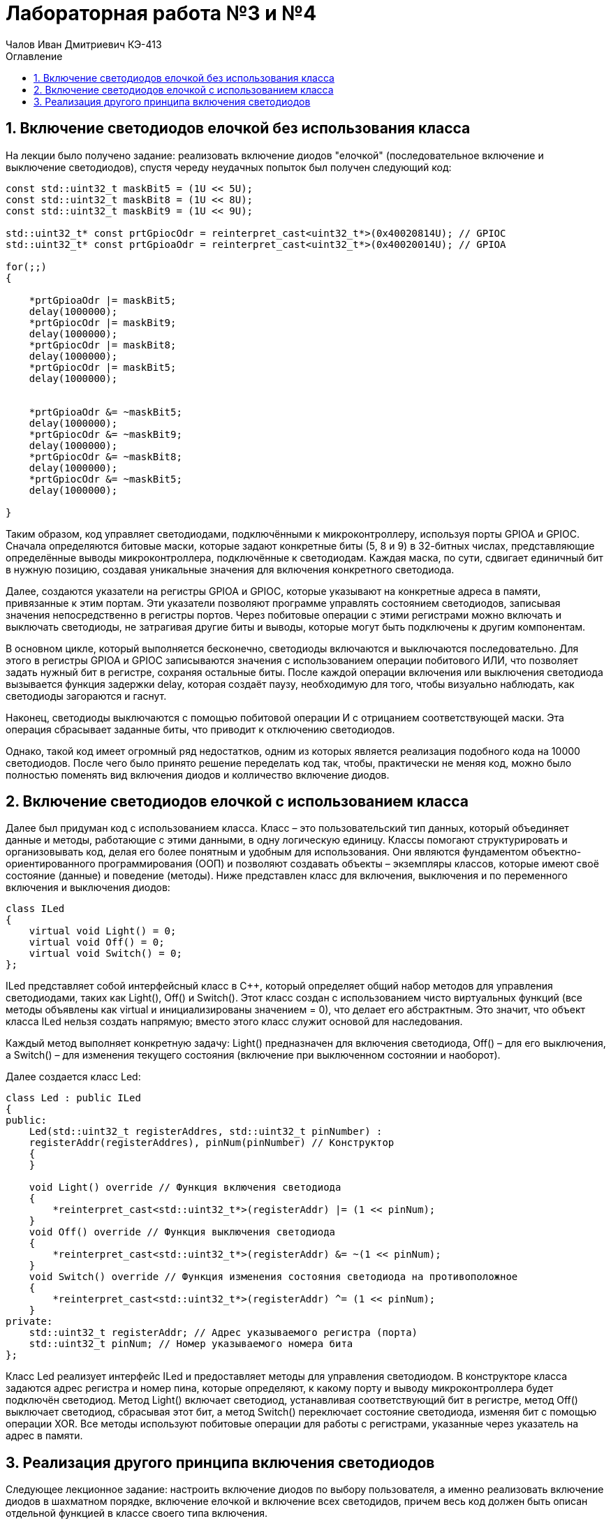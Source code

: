 = Лабораторная работа №3 и №4
:author: Чалов Иван Дмитриевич КЭ-413
:icon: front
:secttrue: true
:toc: left
:toclevels: 2
:secttruelevels: 2
:sectnums: |,all|
:stylesheet: custom.css
:stylesdir: ./styles
:imagesdir: pic
:toc:
:toc-title: Оглавление
:figure-caption: Рисунок
:table-caption: Таблица

== Включение светодиодов елочкой без использования класса

На лекции было получено задание: реализовать включение диодов "елочкой" (последовательное включение и выключение светодиодов), спустя череду неудачных попыток был получен следующий код:

[source, cpp]
----
const std::uint32_t maskBit5 = (1U << 5U);
const std::uint32_t maskBit8 = (1U << 8U);
const std::uint32_t maskBit9 = (1U << 9U);

std::uint32_t* const prtGpiocOdr = reinterpret_cast<uint32_t*>(0x40020814U); // GPIOC
std::uint32_t* const prtGpioaOdr = reinterpret_cast<uint32_t*>(0x40020014U); // GPIOA

for(;;)
{

    *prtGpioaOdr |= maskBit5; 
    delay(1000000);
    *prtGpiocOdr |= maskBit9; 
    delay(1000000);
    *prtGpiocOdr |= maskBit8; 
    delay(1000000);
    *prtGpiocOdr |= maskBit5; 
    delay(1000000);

 
    *prtGpioaOdr &= ~maskBit5; 
    delay(1000000);
    *prtGpiocOdr &= ~maskBit9; 
    delay(1000000);
    *prtGpiocOdr &= ~maskBit8; 
    delay(1000000);
    *prtGpiocOdr &= ~maskBit5; 
    delay(1000000);

}

----

Таким образом, код управляет светодиодами, подключёнными к микроконтроллеру, используя порты GPIOA и GPIOC. Сначала определяются битовые маски, которые задают конкретные биты (5, 8 и 9) в 32-битных числах, представляющие определённые выводы микроконтроллера, подключённые к светодиодам. Каждая маска, по сути, сдвигает единичный бит в нужную позицию, создавая уникальные значения для включения конкретного светодиода.

Далее, создаются указатели на регистры GPIOA и GPIOC, которые указывают на конкретные адреса в памяти, привязанные к этим портам. Эти указатели позволяют программе управлять состоянием светодиодов, записывая значения непосредственно в регистры портов. Через побитовые операции с этими регистрами можно включать и выключать светодиоды, не затрагивая другие биты и выводы, которые могут быть подключены к другим компонентам.

В основном цикле, который выполняется бесконечно, светодиоды включаются и выключаются последовательно. Для этого в регистры GPIOA и GPIOC записываются значения с использованием операции побитового ИЛИ, что позволяет задать нужный бит в регистре, сохраняя остальные биты. После каждой операции включения или выключения светодиода вызывается функция задержки delay, которая создаёт паузу, необходимую для того, чтобы визуально наблюдать, как светодиоды загораются и гаснут.

Наконец, светодиоды выключаются с помощью побитовой операции И с отрицанием соответствующей маски. Эта операция сбрасывает заданные биты, что приводит к отключению светодиодов.

Однако, такой код имеет огромный ряд недостатков, одним из которых является реализация подобного кода на 10000 светодиодов. После чего было принято решение переделать код так, чтобы, практически не меняя код, можно было полностью поменять вид включения диодов и колличество включение диодов.

== Включение светодиодов елочкой с использованием класса

Далее был придуман код с использованием класса. Класс – это пользовательский тип данных, который объединяет данные и методы, работающие с этими данными, в одну логическую единицу. Классы помогают структурировать и организовывать код, делая его более понятным и удобным для использования. Они являются фундаментом объектно-ориентированного программирования (ООП) и позволяют создавать объекты – экземпляры классов, которые имеют своё состояние (данные) и поведение (методы). Ниже представлен класс для включения, выключения и по переменного включения и выключения диодов:

[source, cpp]
----
class ILed
{
    virtual void Light() = 0;
    virtual void Off() = 0;
    virtual void Switch() = 0;
};
----
ILed представляет собой интерфейсный класс в C++, который определяет общий набор методов для управления светодиодами, таких как Light(), Off() и Switch(). Этот класс создан с использованием чисто виртуальных функций (все методы объявлены как virtual и инициализированы значением = 0), что делает его абстрактным. Это значит, что объект класса ILed нельзя создать напрямую; вместо этого класс служит основой для наследования.

Каждый метод выполняет конкретную задачу: Light() предназначен для включения светодиода, Off() – для его выключения, а Switch() – для изменения текущего состояния (включение при выключенном состоянии и наоборот).

Далее создается класс Led:

[source, cpp]
----

class Led : public ILed
{
public:
    Led(std::uint32_t registerAddres, std::uint32_t pinNumber) :
    registerAddr(registerAddres), pinNum(pinNumber) // Конструктор
    {
    }

    void Light() override // Функция включения светодиода
    {
        *reinterpret_cast<std::uint32_t*>(registerAddr) |= (1 << pinNum);
    }
    void Off() override // Функция выключения светодиода
    {
        *reinterpret_cast<std::uint32_t*>(registerAddr) &= ~(1 << pinNum);
    }
    void Switch() override // Функция изменения состояния светодиода на противоположное
    {
        *reinterpret_cast<std::uint32_t*>(registerAddr) ^= (1 << pinNum);
    }
private:
    std::uint32_t registerAddr; // Адрес указываемого регистра (порта)
    std::uint32_t pinNum; // Номер указываемого номера бита
};
----

Класс Led реализует интерфейс ILed и предоставляет методы для управления светодиодом. В конструкторе класса задаются адрес регистра и номер пина, которые определяют, к какому порту и выводу микроконтроллера будет подключён светодиод. Метод Light() включает светодиод, устанавливая соответствующий бит в регистре, метод Off() выключает светодиод, сбрасывая этот бит, а метод Switch() переключает состояние светодиода, изменяя бит с помощью операции XOR. Все методы используют побитовые операции для работы с регистрами, указанные через указатель на адрес в памяти.

== Реализация другого принципа включения светодиодов

Следующее лекционное задание: настроить включение диодов по выбору пользователя, а именно реализовать включение диодов в шахматном порядке, включение елочкой и включение всех светодидов, причем весь код должен быть описан отдельной функцией в классе своего типа включения.

*Разберем включение светодиодов елочкой:*

[source, cpp]
----
class TreeMode:public IMode
 {
 public:
    TreeMode(tLeds& ledsArr): leds(ledsArr)
    {
        
    }
  void Update() override
  {  
    leds[currentLedIndex]->Switch();
    currentLedIndex++;
    if(currentLedIndex >= leds.size())
    {
      currentLedIndex=0;
    }
  }  
    
  void Init() override
  { 
    currentLedIndex=0;
    for(auto it: leds)
     {   
          it->Light();
     }   
 
   }   
    private:
      tLeds& leds;
      std::size_t currentLedIndex;
    };

      for(;;)
    
int main()
{  
  RCC::AHB1ENR::GPIOAEN::Enable::Set() ;
  RCC::AHB1ENR::GPIOCEN::Enable::Set() ;
  GPIOA::MODER::MODER5::Output::Set() ;
  GPIOC::MODER::MODER5::Output::Set() ;
  GPIOC::MODER::MODER8::Output::Set() ;
  GPIOC::MODER::MODER9::Output::Set() ;


  
  Led<GPIOC, 5> led1;
  Led<GPIOC, 8> led2;
  Led<GPIOC, 9> led3;
  Led<GPIOA, 5> led4;

  
   tLeds leds = {
    &led1,
    &led2,
    &led3,
    &led4};

    TreeMode treemode(leds);
    treemode.Init();

  for(;;)
  {

   treemode.Update();
  
  }

}
----

Конструктор класса TreeMode принимает ссылку на массив светодиодов, который сохраняется для дальнейшего использования в объекте. Это позволяет работать с переданными светодиодами в рамках этого класса.



*Реализация шахматного включения светодиодов:*

[source, cpp]
----
class ChessMode: public IMode
    {
    public:
      ChessMode(tLeds& ledsArr): leds(ledsArr)
      {
      }
      void Update() override
      {
        for(auto it: leds)
        {
          it->Switch();
          
        }
      }
      
      
      void Init() override
      {
        for(auto it: leds)
        {
          it->Light();

        }
        for(auto i=0; i< leds.size(); ++i)
        {
          if ((i%2)==0)
          {
            leds[i]->Switch();
          }
        }
      }
    private:
      tLeds& leds;
    };

int main()
{  
  RCC::AHB1ENR::GPIOAEN::Enable::Set() ;
  RCC::AHB1ENR::GPIOCEN::Enable::Set() ;
  GPIOA::MODER::MODER5::Output::Set() ;
  GPIOC::MODER::MODER5::Output::Set() ;
  GPIOC::MODER::MODER8::Output::Set() ;
  GPIOC::MODER::MODER9::Output::Set() ;


  
  Led<GPIOC, 5> led1;
  Led<GPIOC, 8> led2;
  Led<GPIOC, 9> led3;
  Led<GPIOA, 5> led4;

  
   tLeds leds = {
    &led1,
    &led2,
    &led3,
    &led4};

    ChessMode chessmode(leds);
   
    chessmode.Init();

  for(;;)
  {

   chessmode.Update();
   delay(1000000); 
  
  }

}
----
В представленном коде реализован класс ChessMode, который управляет светодиодами с использованием шахматного паттерна. В классе определены два основных метода: Init и Update.

Конструктор класса принимает ссылку на коллекцию светодиодов и сохраняет ее для дальнейшего использования в объекте. В методе Init все светодиоды сначала включаются с помощью вызова метода Light(). Затем, для создания шахматного паттерна, осуществляется проверка индекса каждого светодиода. Для четных индексов светодиодов вызывается метод Switch(), что приводит к их переключению (включению или выключению в зависимости от текущего состояния).

Метод Update переключает состояние всех светодиодов, вызывая метод Switch() для каждого из них, что изменяет их состояние с включенного на выключенное и наоборот.

В функции main происходит настройка портов и пинов для работы с GPIO. Светодиоды, такие как led1, led2, led3 и led4, создаются как объекты и передаются в массив leds, который затем используется в объекте ChessMode. Сначала вызывается метод Init для инициализации светодиодов, а затем метод Update для последовательного переключения их состояний. Задержка между обновлениями задается через функцию delay(1000000).

Таким образом, класс ChessMode управляет светодиодами, создавая шахматный паттерн и позволяя переключать их состояния через обновления, реализуя динамическое управление светодиодами на микроконтроллере.


*Включение всех диодов:*

[source, cpp]
----
class AllMode:public IMode
 {
 public:
    AllMode(tLeds& ledsArr): leds(ledsArr)
    {
        
    }
       void Update() override
    {
       
        static bool toggle = true;

        for (auto& led : leds)
        {
            led->Switch(); 
        }

        
        toggle = !toggle;
    }
      
      void Init() override
      {
        for(auto it: leds)
        {
          it->Light();

        }

      }
private:
 tLeds& leds;
 };

 int main()
{  
  RCC::AHB1ENR::GPIOAEN::Enable::Set() ;
  RCC::AHB1ENR::GPIOCEN::Enable::Set() ;
  GPIOA::MODER::MODER5::Output::Set() ;
  GPIOC::MODER::MODER5::Output::Set() ;
  GPIOC::MODER::MODER8::Output::Set() ;
  GPIOC::MODER::MODER9::Output::Set() ;


  
  Led<GPIOC, 5> led1;
  Led<GPIOC, 8> led2;
  Led<GPIOC, 9> led3;
  Led<GPIOA, 5> led4;

  
   tLeds leds = {
    &led1,
    &led2,
    &led3,
    &led4};

    AllMode allmode(leds);
    
    allmode.Init();

  for(;;)
  {

   allmode.Update();
   delay(1000000); 
  
  }

}
----


В данном коде реализован класс AllMode, который управляет светодиодами в режиме, при котором все светодиоды включаются одновременно. Класс содержит два метода: Init и Update.

Метод Init инициализирует светодиоды, включая их с помощью метода Light() для каждого элемента массива светодиодов. Этот метод вызывается один раз при старте работы программы.

Метод Update включает все светодиоды, вызывая метод Light() для каждого из них. Этот метод может быть вызван многократно в цикле, что приводит к повторному включению светодиодов, хотя, так как они уже включены в методе Init, это действие не изменяет их состояние.

В функции main происходит настройка тактирования для портов GPIOA и GPIOC, а также настройка пинов для управления светодиодами. Затем создаются объекты светодиодов, которые привязываются к соответствующим пинам. Эти объекты добавляются в массив, передаваемый в конструктор объекта AllMode. После этого вызывается метод Init, который включает все светодиоды. В бесконечном цикле вызывается метод Update, который снова включает светодиоды, хотя они уже включены. В программе также присутствует задержка, реализованная через вызов функции delay(1000000).

Этот код позволяет управлять светодиодами на портах GPIOA и GPIOC, при этом светодиоды всегда остаются включенными после вызова Init, и метод Update не изменяет их состояния.
